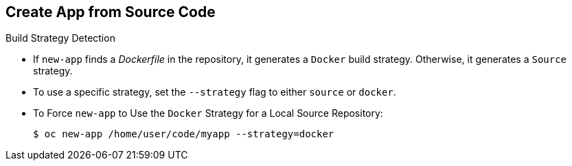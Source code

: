 == Create App from Source Code
:noaudio:

.Build Strategy Detection

* If `new-app` finds a _Dockerfile_ in the repository, it generates a
`Docker` build strategy. Otherwise, it generates a `Source` strategy.
* To use a specific strategy, set the `--strategy` flag to either `source` or `docker`.

* To Force `new-app` to Use the `Docker` Strategy for a Local Source Repository:
+
----
$ oc new-app /home/user/code/myapp --strategy=docker
----


ifdef::showscript[]

=== Transcript

endif::showscript[]

